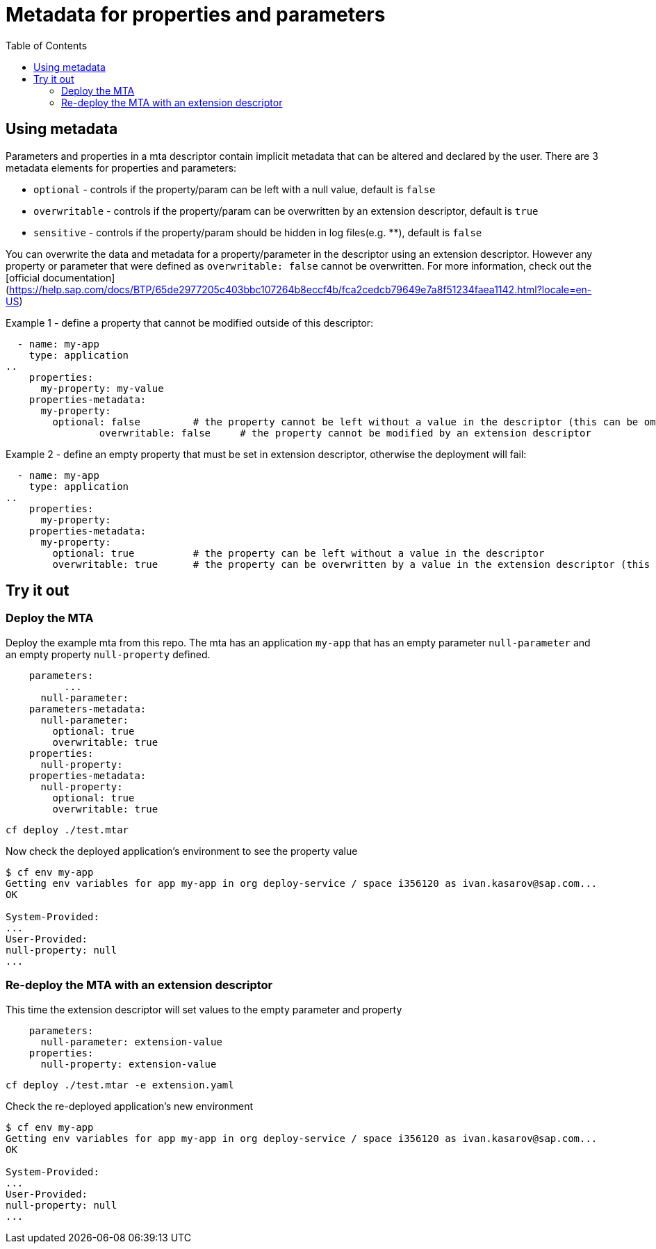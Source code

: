 :toc:

# Metadata for properties and parameters

## Using metadata

Parameters and properties in a mta descriptor contain implicit metadata that can be altered and declared by the user.
There are 3 metadata elements for properties and parameters:

* `optional` - controls if the property/param can be left with a null value, default is `false`
* `overwritable` - controls if the property/param can be overwritten by an extension descriptor, default is `true`
* `sensitive` - controls if the property/param should be hidden in log files(e.g. ********), default is `false`

You can overwrite the data and metadata for a property/parameter in the descriptor using an extension descriptor. However any property or parameter that were defined as `overwritable: false` cannot be overwritten.
For more information, check out the [official documentation](https://help.sap.com/docs/BTP/65de2977205c403bbc107264b8eccf4b/fca2cedcb79649e7a8f51234faea1142.html?locale=en-US)

Example 1 - define a property that cannot be modified outside of this descriptor:
```text
  - name: my-app
    type: application
..  
    properties:
      my-property: my-value
    properties-metadata:  
      my-property:  
        optional: false		# the property cannot be left without a value in the descriptor (this can be omitted, same as defaut)
		overwritable: false	# the property cannot be modified by an extension descriptor
```

Example 2 - define an empty property that must be set in extension descriptor, otherwise the deployment will fail:
```text
  - name: my-app
    type: application
..  
    properties:
      my-property: 
    properties-metadata:  
      my-property:  
        optional: true 		# the property can be left without a value in the descriptor 
        overwritable: true 	# the property can be overwritten by a value in the extension descriptor (this can be omitted, same as defaut)
```

## Try it out

### Deploy the MTA

Deploy the example mta from this repo. The mta has an application `my-app` that has an empty parameter `null-parameter` and an empty property `null-property` defined.

```text
    parameters:
	  ...
      null-parameter: 
    parameters-metadata:  
      null-parameter:  
        optional: true 
        overwritable: true   
    properties:
      null-property: 
    properties-metadata:  
      null-property:  
        optional: true  
        overwritable: true  
```

``` bash
cf deploy ./test.mtar
```

Now check the deployed application's environment to see the property value

``` bash
$ cf env my-app
Getting env variables for app my-app in org deploy-service / space i356120 as ivan.kasarov@sap.com...
OK

System-Provided:
...
User-Provided:
null-property: null
...
```

### Re-deploy the MTA with an extension descriptor

This time the extension descriptor will set values to the empty parameter and property

```text
    parameters:
      null-parameter: extension-value
    properties:
      null-property: extension-value
```

``` bash
cf deploy ./test.mtar -e extension.yaml
```

Check the re-deployed application's new environment

``` bash
$ cf env my-app
Getting env variables for app my-app in org deploy-service / space i356120 as ivan.kasarov@sap.com...
OK

System-Provided:
...
User-Provided:
null-property: null
...
```
